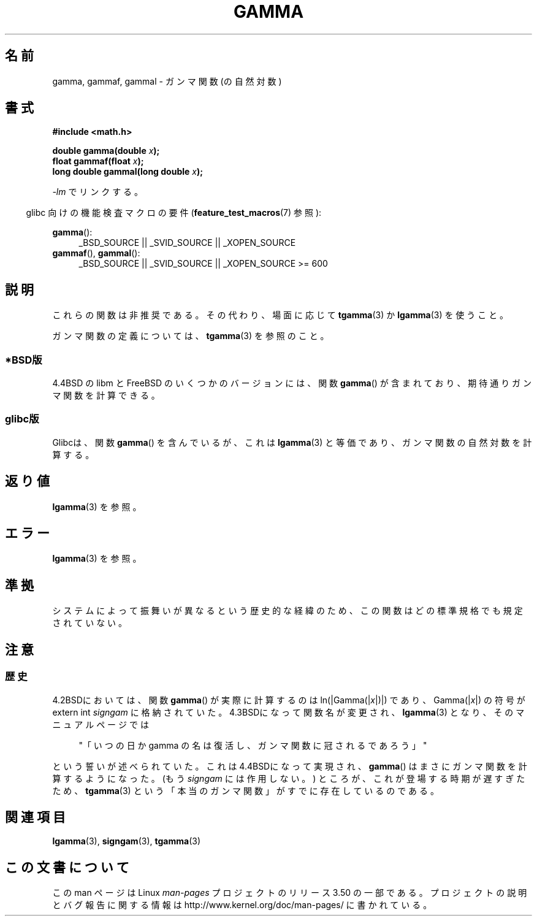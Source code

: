 .\" Copyright 2002 Walter Harms (walter.harms@informatik.uni-oldenburg.de)
.\"
.\" %%%LICENSE_START(GPL_NOVERSION_ONELINE)
.\" Distributed under GPL
.\" %%%LICENSE_END
.\"
.\" Modified 2003-11-18, aeb: historical remarks
.\"
.\"*******************************************************************
.\"
.\" This file was generated with po4a. Translate the source file.
.\"
.\"*******************************************************************
.TH GAMMA 3 2008\-08\-05 GNU "Linux Programmer's Manual"
.SH 名前
gamma, gammaf, gammal \- ガンマ関数 (の自然対数)
.SH 書式
\fB#include <math.h>\fP
.sp
\fBdouble gamma(double \fP\fIx\fP\fB);\fP
.br
\fBfloat gammaf(float \fP\fIx\fP\fB);\fP
.br
\fBlong double gammal(long double \fP\fIx\fP\fB);\fP
.sp
\fI\-lm\fP でリンクする。
.sp
.in -4n
glibc 向けの機能検査マクロの要件 (\fBfeature_test_macros\fP(7)  参照):
.in
.sp
.ad l
\fBgamma\fP():
.RS 4
_BSD_SOURCE || _SVID_SOURCE || _XOPEN_SOURCE
.RE
\fBgammaf\fP(), \fBgammal\fP():
.RS 4
.\" Also seems to work: -std=c99 -D_XOPEN_SOURCE
_BSD_SOURCE || _SVID_SOURCE || _XOPEN_SOURCE\ >=\ 600
.RE
.ad b
.SH 説明
これらの関数は非推奨である。その代わり、場面に応じて \fBtgamma\fP(3)  か \fBlgamma\fP(3)  を使うこと。

ガンマ関数の定義については、 \fBtgamma\fP(3)  を参照のこと。
.SS *BSD版
4.4BSD の libm と FreeBSD のいくつかのバージョンには、関数 \fBgamma\fP()
が含まれており、期待通りガンマ関数を計算できる。
.SS glibc版
Glibcは、関数 \fBgamma\fP()  を含んでいるが、これは \fBlgamma\fP(3)  と等価であり、ガンマ関数の自然対数を計算する。
.SH 返り値
\fBlgamma\fP(3)  を参照。
.SH エラー
\fBlgamma\fP(3)  を参照。
.SH 準拠
システムによって振舞いが異なるという歴史的な経緯のため、 この関数はどの標準規格でも規定されていない。
.SH 注意
.SS 歴史
4.2BSDにおいては、関数 \fBgamma\fP()  が実際に計算するのは ln(|Gamma(|\fIx\fP|)|)  であり、
Gamma(|\fIx\fP|)  の符号が extern int \fIsigngam\fP に格納されていた。 4.3BSDになって関数名が変更され、
\fBlgamma\fP(3)  となり、そのマニュアルページでは
.sp
.in +4n
"「いつの日か gamma の名は復活し、ガンマ関数に冠されるであろう」"
.in
.sp
.\" The FreeBSD man page says about gamma() that it is like lgamma()
.\" except that is does not set signgam.
.\" Also, that 4.4BSD has a gamma() that computes the true gamma function.
という誓いが述べられていた。 これは4.4BSDになって実現され、 \fBgamma\fP()  はまさにガンマ関数を計算するようになった。 (もう
\fIsigngam\fP には作用しない。)  ところが、これが登場する時期が遅すぎたため、 \fBtgamma\fP(3)
という「本当のガンマ関数」がすでに存在しているのである。
.SH 関連項目
\fBlgamma\fP(3), \fBsigngam\fP(3), \fBtgamma\fP(3)
.SH この文書について
この man ページは Linux \fIman\-pages\fP プロジェクトのリリース 3.50 の一部
である。プロジェクトの説明とバグ報告に関する情報は
http://www.kernel.org/doc/man\-pages/ に書かれている。
